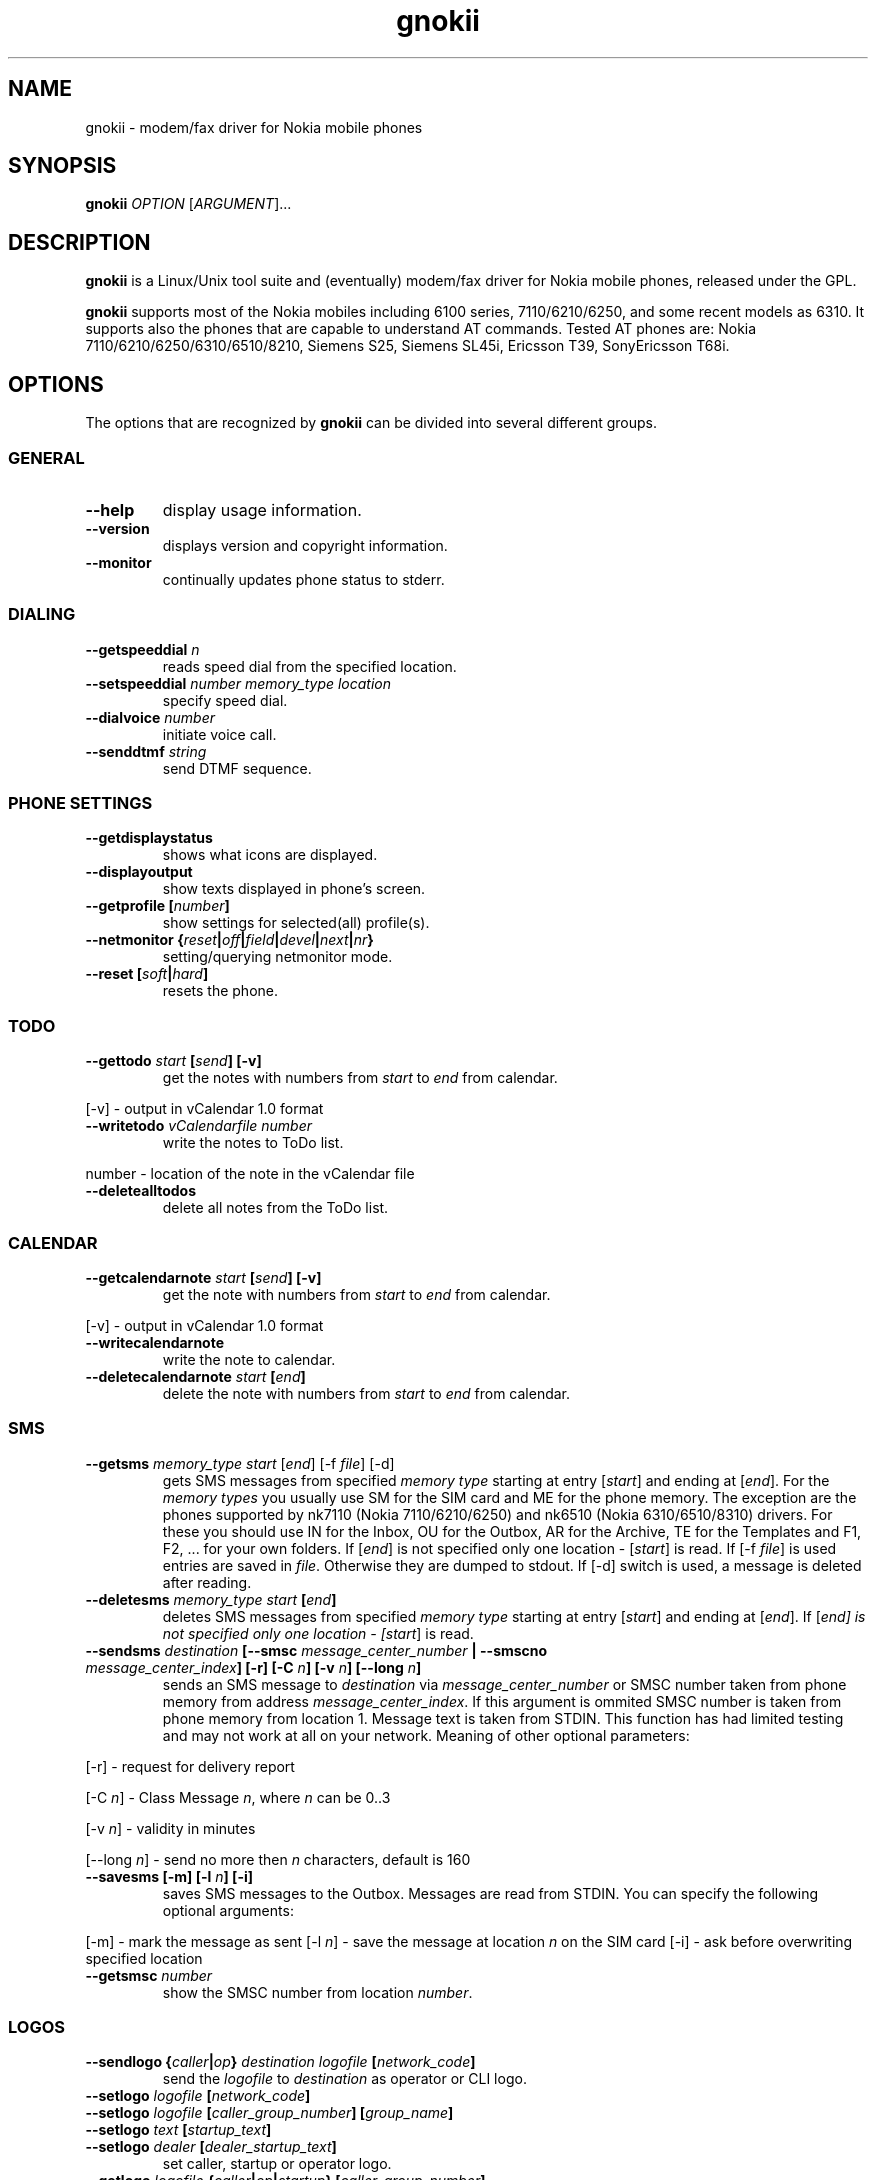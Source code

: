 .TH "gnokii" "1" "July 15, 2000" "" "Gnokii"
.SH "NAME"
gnokii \- modem/fax driver for Nokia mobile phones
.SH "SYNOPSIS"
.B gnokii
\fIOPTION\fR [\fIARGUMENT\fR]...
.SH "DESCRIPTION"
.PP 
.B gnokii
is a Linux/Unix tool suite and (eventually) modem/fax driver for Nokia mobile phones, released under the GPL.
.PP 
.B gnokii
supports most of the Nokia mobiles including 6100 series, 7110/6210/6250, and some recent models as 6310. It supports also the phones that are capable to understand AT commands. Tested AT phones are: Nokia 7110/6210/6250/6310/6510/8210, Siemens S25, Siemens SL45i, Ericsson T39, SonyEricsson T68i.

.SH "OPTIONS"
The options that are recognized by
.B gnokii
can be divided into several different groups.

.SS GENERAL
.TP 
.BR "\-\-help"
display usage information.
.TP 
.BR "\-\-version"
displays version and copyright information.
.TP 
.BR "\-\-monitor"
continually updates phone status to stderr.

.SS DIALING
.TP 
.BR "\-\-getspeeddial \fIn\fP"
reads speed dial from the specified location.
.TP 
.BR "\-\-setspeeddial \fInumber\fP \fImemory_type\fP \fIlocation\fP"
specify speed dial.
.TP 
.BR "\-\-dialvoice \fInumber\fP"
initiate voice call.
.TP 
.BR "\-\-senddtmf \fIstring\fP"
send DTMF sequence.

.SS PHONE SETTINGS
.TP 
.BR "\-\-getdisplaystatus"
shows what icons are displayed.
.TP 
.BR "\-\-displayoutput"
show texts displayed in phone's screen.
.TP 
.BR "\-\-getprofile [\fInumber\fP]"
show settings for selected(all) profile(s).
.TP 
.BR "\-\-netmonitor {\fIreset\fP|\fIoff\fP|\fIfield\fP|\fIdevel\fP|\fInext\fP|\fInr\fP}"
setting/querying netmonitor mode.
.TP 
.BR "\-\-reset [\fIsoft\fP|\fIhard\fP]"
resets the phone.

.SS TODO
.TP 
.BR "\-\-gettodo \fIstart\fP [\fIsend\fP] [\-v]"
get the notes with numbers from \fIstart\fR to \fIend\fR from calendar.
.PP 
[\-v] \- output in vCalendar 1.0 format
.TP 
.BR "\-\-writetodo \fIvCalendarfile \fInumber"
write the notes to ToDo list.
.PP
number \- location of the note in the vCalendar file
.TP 
.BR "\-\-deletealltodos"
delete all notes from the ToDo list.

.SS CALENDAR
.TP 
.BR "\-\-getcalendarnote \fIstart\fP [\fIsend\fP] [\-v]"
get the note with numbers from \fIstart\fR to \fIend\fR from calendar.
.PP 
[\-v] \- output in vCalendar 1.0 format
.TP 
.BR "\-\-writecalendarnote"
write the note to calendar.
.TP 
.BR "\-\-deletecalendarnote \fIstart\fP [\fIend\fP]"
delete the note with numbers from \fIstart\fR to \fIend\fR from calendar.

.SS SMS
.TP 
.BR "\-\-getsms \fImemory_type\fR \fIstart\fP [\fIend\fP] [\-f \fIfile\fP] [\-d]"
gets SMS messages from specified \fImemory type\fR starting at entry [\fIstart\fR] and ending at [\fIend\fR].
For the \fImemory types\fR you usually use SM for the SIM card and ME for the phone memory. The exception are the phones supported by nk7110 (Nokia 7110/6210/6250) and nk6510 (Nokia 6310/6510/8310) drivers. For these you should use IN for the Inbox, OU for the Outbox, AR for the Archive, TE for the Templates and F1, F2, ... for your own folders.
If [\fIend\fR] is not specified only one location \- [\fIstart\fR] is read.
If [\-f \fIfile\fR] is used entries are saved in \fIfile\fR.
Otherwise they are dumped to stdout.
If [\-d] switch is used, a message is deleted after reading.
.TP 
.BR "\-\-deletesms \fImemory_type\fP \fIstart\fP [\fIend\fP]"
deletes SMS messages from specified \fImemory type\fR starting at entry [\fIstart\fR] and ending at [\fIend\fR].
If [\fIend\fI] is not specified only one location \- [\fIstart\fR] is read.
.TP 
.BR "\-\-sendsms \fIdestination\fP [\-\-smsc \fImessage_center_number\fP | \-\-smscno \fImessage_center_index\fP] [\-r] [\-C \fIn\fP] [\-v \fIn\fP] [\-\-long \fIn\fP]"
sends an SMS message to \fIdestination\fR via \fImessage_center_number\fR or SMSC number taken from phone memory from address \fImessage_center_index\fR.
If this argument is ommited SMSC number is taken from phone memory from location 1.
Message text is taken from STDIN.
This function has had limited testing and may not work at all on your network.
Meaning of other optional parameters:
.PP 
[\-r] \- request for delivery report
.PP 
[\-C \fIn\fR] \- Class Message \fIn\fR, where \fIn\fR can be 0..3
.PP 
[\-v \fIn\fR] \- validity in minutes
.PP 
[\-\-long \fIn\fR] \- send no more then \fIn\fR characters, default is 160
.TP 
.BR "\-\-savesms [\-m] [\-l \fIn\fP] [\-i]"
saves SMS messages to the Outbox. Messages are read from STDIN. You can specify the following optional arguments:
.PP 
[\-m] \- mark the message as sent
[\-l \fIn\fR] \- save the message at location \fIn\fR on the SIM card
[\-i] \- ask before overwriting specified location
.TP 
.BR "\-\-getsmsc \fInumber\fP"
show the SMSC number from location \fInumber\fR.

.SS LOGOS
.TP 
.BR "\-\-sendlogo {\fIcaller\fP|\fIop\fP} \fIdestination\fP \fIlogofile\fP [\fInetwork_code\fP]"
send the \fIlogofile\fR to \fIdestination\fR as operator or CLI logo.
.TP 
.BR "\-\-setlogo \fIlogofile\fP [\fInetwork_code\fP]"
.TP 
.BR "\-\-setlogo \fIlogofile\fP [\fIcaller_group_number\fP] [\fIgroup_name\fP]"
.TP 
.BR "\-\-setlogo \fItext\fP [\fIstartup_text\fP]"
.TP 
.BR "\-\-setlogo \fIdealer\fP [\fIdealer_startup_text\fP]"
set caller, startup or operator logo.
.TP 
.BR "\-\-getlogo \fIlogofile\fP {\fIcaller\fP|\fIop\fP|\fIstartup\fP} [\fIcaller_group_number\fP]"
get caller, startup or operator logo.

.SS RINGTONES
.TP 
.BR "\-\-sendringtone \fIdestination\fI \fIrtttlfile\fP"
send the \fIrtttlfile\fR to \fIdestination\fR as ringtone.
.TP 
.BR "\-\-setringtone \fIrtttlfile\fP"
set the \fIrtttlfile\fR as ringtone (on 6110).

.SS PHONEBOOK
.TP 
.BR "\-\-getphonebook \fImemory_type\fP \fIstart_number\fP [\fIend_number|end\fP] [\fI-r|--raw\fP]"
reads specificed memory location from phone.
If [\fIend_number\fR] is not specified only one location \- [\fIstart\fR] is
read.
If instead of [\fIend_number\fR] the text \fIend\fR is specified then gnokii
will read from \fIstart_number\fR until it encounters a non-existant location.
Valid \fImemory types\fR are: ME, SM, FD, ON, EN, DC, RC, MC, LD.
You can use also \rI-r\fR or \rI--raw\fR switch to get the raw output. You can
use it then with \fI--writephonebook\fR. Normally you got verbose output.
.TP 
.BR "\-\-writephonebook [\-i]"
reads data from stdin and writes to phonebook
When \-i option is used, refuses to overwrite existing entries.
Uses the same format as provided by the output of the getphonebook command.

.SS WAP
.TP
.BR "\-\-getwapbookmark \fInumber\fP"
reads the specified WAP bookmark from phone
.TP
.BR "\-\-writewapbookmark \fIname\fP \fIURL\fP"
write WAP bookmark to phone
.TP
.BR "\-\-deletewapbookmark \fInumber\fP"
delete WAP bookmark from phone
.TP
.BR "\-\-getwapsetting \fInumber\fP [\fI-r\fP]"
read WAP setting from phone
.TP
.BR "\-\-writewapsetting"
reads data from stdin and writes it to phone
Hint: see syntax from \fI--writephone\fP \fI-r\fP option
.TP
.BR "\-\-activatewapsetting \fInumber\fP"
activate WAP setting \fInumber\fP


.SS DATE, TIME AND ALARM
.TP 
.BR "\-\-setdatetime [\fIYYY\fP [\fIMM\fP [\fIDD\fP [\fIHH\fP [\fIMM\fP]]]]]"
set the date and the time of the phone.
.TP 
.BR "\-\-getdatetime"
shows current date and time in the phone.
.TP 
.BR "\-\-setalarm \fIHH\fP \fIMM\fP"
set the alarm of the phone.
.TP 
.BR "\-\-getalarm"
shows current alarm.
.TP 
.BR "\-\-getsecuritycode"
shows the currently set security code.

.SS SECURITY
.TP 
.BR "\-\-identify"
get IMEI, model and revision.
.TP 
.BR "\-\-entersecuritycode {\fIPIN\fP|\fIPIN2\fP|\fIPUK\fP|\fIPUK2\fP}"
asks for the code and sends it to the phone.
.TP 
.BR "\-\-getsecuritycodestatus"
show if a security code is needed.

.SH "DIAGNOSTICS"
Various error messages are printed to standard error.  The exit code
is 0 for correct functioning.  Errors which appear to be caused by
invalid or abused command line parameters cause an exit code of 2, and
other errors cause an exit code of 1.

.SH "BUGS"
.PP 
We write quality software here ;)

.SH "AUTHOR"
Hugh Blemings <hugh@blemings.org> and Pavel Janik ml. <Pavel.Janik@suse.cz>

Manual page written by Dag Wieers <dag@mind.be> and Pawel Kot <pkot@linuxnews.pl>

See also Docs/CREDITS from Gnokii sources.

.SH "COPYING"
This program is distributed under the GNU Public License.

.SH "SEE ALSO"
gnokiid, xgnokii
